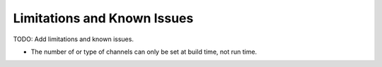 Limitations and Known Issues
============================


TODO: Add limitations and known issues.

- The number of or type of channels can only be set at build time, not run time.

